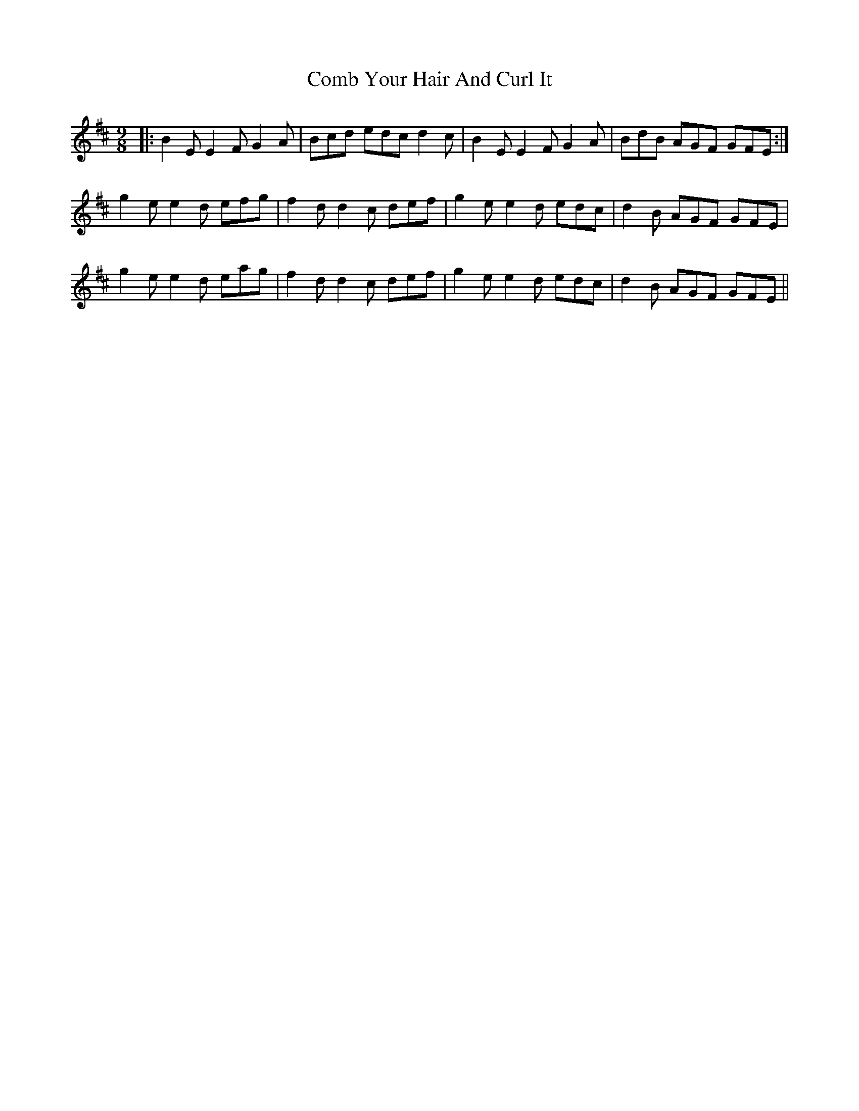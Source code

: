 X: 7762
T: Comb Your Hair And Curl It
R: slip jig
M: 9/8
K: Dmajor
|:B2E E2F G2A|Bcd edc d2c|B2E E2F G2A|BdB AGF GFE:|
g2e e2d efg|f2d d2c def|g2e e2d edc|d2B AGF GFE|
g2e e2d eag|f2d d2c def|g2e e2d edc|d2B AGF GFE||

